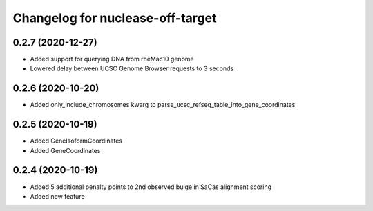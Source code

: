 Changelog for nuclease-off-target
=================================

0.2.7 (2020-12-27)
------------------

- Added support for querying DNA from rheMac10 genome
- Lowered delay between UCSC Genome Browser requests to 3 seconds


0.2.6 (2020-10-20)
------------------

- Added only_include_chromosomes kwarg to parse_ucsc_refseq_table_into_gene_coordinates


0.2.5 (2020-10-19)
------------------

- Added GeneIsoformCoordinates
- Added GeneCoordinates


0.2.4 (2020-10-19)
------------------

- Added 5 additional penalty points to 2nd observed bulge in SaCas alignment scoring
- Added new feature